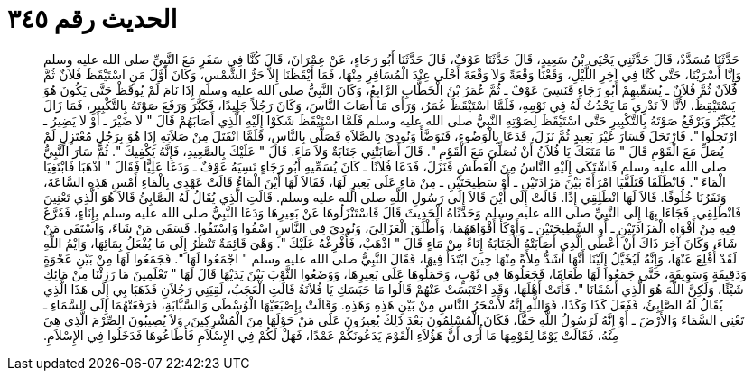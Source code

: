 
= الحديث رقم ٣٤٥

[quote.hadith]
حَدَّثَنَا مُسَدَّدٌ، قَالَ حَدَّثَنِي يَحْيَى بْنُ سَعِيدٍ، قَالَ حَدَّثَنَا عَوْفٌ، قَالَ حَدَّثَنَا أَبُو رَجَاءٍ، عَنْ عِمْرَانَ، قَالَ كُنَّا فِي سَفَرٍ مَعَ النَّبِيِّ صلى الله عليه وسلم وَإِنَّا أَسْرَيْنَا، حَتَّى كُنَّا فِي آخِرِ اللَّيْلِ، وَقَعْنَا وَقْعَةً وَلاَ وَقْعَةَ أَحْلَى عِنْدَ الْمُسَافِرِ مِنْهَا، فَمَا أَيْقَظَنَا إِلاَّ حَرُّ الشَّمْسِ، وَكَانَ أَوَّلَ مَنِ اسْتَيْقَظَ فُلاَنٌ ثُمَّ فُلاَنٌ ثُمَّ فُلاَنٌ ـ يُسَمِّيهِمْ أَبُو رَجَاءٍ فَنَسِيَ عَوْفٌ ـ ثُمَّ عُمَرُ بْنُ الْخَطَّابِ الرَّابِعُ، وَكَانَ النَّبِيُّ صلى الله عليه وسلم إِذَا نَامَ لَمْ يُوقَظْ حَتَّى يَكُونَ هُوَ يَسْتَيْقِظُ، لأَنَّا لاَ نَدْرِي مَا يَحْدُثُ لَهُ فِي نَوْمِهِ، فَلَمَّا اسْتَيْقَظَ عُمَرُ، وَرَأَى مَا أَصَابَ النَّاسَ، وَكَانَ رَجُلاً جَلِيدًا، فَكَبَّرَ وَرَفَعَ صَوْتَهُ بِالتَّكْبِيرِ، فَمَا زَالَ يُكَبِّرُ وَيَرْفَعُ صَوْتَهُ بِالتَّكْبِيرِ حَتَّى اسْتَيْقَظَ لِصَوْتِهِ النَّبِيُّ صلى الله عليه وسلم فَلَمَّا اسْتَيْقَظَ شَكَوْا إِلَيْهِ الَّذِي أَصَابَهُمْ قَالَ ‏"‏ لاَ ضَيْرَ ـ أَوْ لاَ يَضِيرُ ـ ارْتَحِلُوا ‏"‏‏.‏ فَارْتَحَلَ فَسَارَ غَيْرَ بَعِيدٍ ثُمَّ نَزَلَ، فَدَعَا بِالْوَضُوءِ، فَتَوَضَّأَ وَنُودِيَ بِالصَّلاَةِ فَصَلَّى بِالنَّاسِ، فَلَمَّا انْفَتَلَ مِنْ صَلاَتِهِ إِذَا هُوَ بِرَجُلٍ مُعْتَزِلٍ لَمْ يُصَلِّ مَعَ الْقَوْمِ قَالَ ‏"‏ مَا مَنَعَكَ يَا فُلاَنُ أَنْ تُصَلِّيَ مَعَ الْقَوْمِ ‏"‏‏.‏ قَالَ أَصَابَتْنِي جَنَابَةٌ وَلاَ مَاءَ‏.‏ قَالَ ‏"‏ عَلَيْكَ بِالصَّعِيدِ، فَإِنَّهُ يَكْفِيكَ ‏"‏‏.‏ ثُمَّ سَارَ النَّبِيُّ صلى الله عليه وسلم فَاشْتَكَى إِلَيْهِ النَّاسُ مِنَ الْعَطَشِ فَنَزَلَ، فَدَعَا فُلاَنًا ـ كَانَ يُسَمِّيهِ أَبُو رَجَاءٍ نَسِيَهُ عَوْفٌ ـ وَدَعَا عَلِيًّا فَقَالَ ‏"‏ اذْهَبَا فَابْتَغِيَا الْمَاءَ ‏"‏‏.‏ فَانْطَلَقَا فَتَلَقَّيَا امْرَأَةً بَيْنَ مَزَادَتَيْنِ ـ أَوْ سَطِيحَتَيْنِ ـ مِنْ مَاءٍ عَلَى بَعِيرٍ لَهَا، فَقَالاَ لَهَا أَيْنَ الْمَاءُ قَالَتْ عَهْدِي بِالْمَاءِ أَمْسِ هَذِهِ السَّاعَةَ، وَنَفَرُنَا خُلُوفًا‏.‏ قَالاَ لَهَا انْطَلِقِي إِذًا‏.‏ قَالَتْ إِلَى أَيْنَ قَالاَ إِلَى رَسُولِ اللَّهِ صلى الله عليه وسلم‏.‏ قَالَتِ الَّذِي يُقَالُ لَهُ الصَّابِئُ قَالاَ هُوَ الَّذِي تَعْنِينَ فَانْطَلِقِي‏.‏ فَجَاءَا بِهَا إِلَى النَّبِيِّ صلى الله عليه وسلم وَحَدَّثَاهُ الْحَدِيثَ قَالَ فَاسْتَنْزَلُوهَا عَنْ بَعِيرِهَا وَدَعَا النَّبِيُّ صلى الله عليه وسلم بِإِنَاءٍ، فَفَرَّغَ فِيهِ مِنْ أَفْوَاهِ الْمَزَادَتَيْنِ ـ أَوِ السَّطِيحَتَيْنِ ـ وَأَوْكَأَ أَفْوَاهَهُمَا، وَأَطْلَقَ الْعَزَالِيَ، وَنُودِيَ فِي النَّاسِ اسْقُوا وَاسْتَقُوا‏.‏ فَسَقَى مَنْ شَاءَ، وَاسْتَقَى مَنْ شَاءَ، وَكَانَ آخِرَ ذَاكَ أَنْ أَعْطَى الَّذِي أَصَابَتْهُ الْجَنَابَةُ إِنَاءً مِنْ مَاءٍ قَالَ ‏"‏ اذْهَبْ، فَأَفْرِغْهُ عَلَيْكَ ‏"‏‏.‏ وَهْىَ قَائِمَةٌ تَنْظُرُ إِلَى مَا يُفْعَلُ بِمَائِهَا، وَايْمُ اللَّهِ لَقَدْ أُقْلِعَ عَنْهَا، وَإِنَّهُ لَيُخَيَّلُ إِلَيْنَا أَنَّهَا أَشَدُّ مِلأَةً مِنْهَا حِينَ ابْتَدَأَ فِيهَا، فَقَالَ النَّبِيُّ صلى الله عليه وسلم ‏"‏ اجْمَعُوا لَهَا ‏"‏‏.‏ فَجَمَعُوا لَهَا مِنْ بَيْنِ عَجْوَةٍ وَدَقِيقَةٍ وَسَوِيقَةٍ، حَتَّى جَمَعُوا لَهَا طَعَامًا، فَجَعَلُوهَا فِي ثَوْبٍ، وَحَمَلُوهَا عَلَى بَعِيرِهَا، وَوَضَعُوا الثَّوْبَ بَيْنَ يَدَيْهَا قَالَ لَهَا ‏"‏ تَعْلَمِينَ مَا رَزِئْنَا مِنْ مَائِكِ شَيْئًا، وَلَكِنَّ اللَّهَ هُوَ الَّذِي أَسْقَانَا ‏"‏‏.‏ فَأَتَتْ أَهْلَهَا، وَقَدِ احْتَبَسَتْ عَنْهُمْ قَالُوا مَا حَبَسَكِ يَا فُلاَنَةُ قَالَتِ الْعَجَبُ، لَقِيَنِي رَجُلاَنِ فَذَهَبَا بِي إِلَى هَذَا الَّذِي يُقَالُ لَهُ الصَّابِئُ، فَفَعَلَ كَذَا وَكَذَا، فَوَاللَّهِ إِنَّهُ لأَسْحَرُ النَّاسِ مِنْ بَيْنِ هَذِهِ وَهَذِهِ‏.‏ وَقَالَتْ بِإِصْبَعَيْهَا الْوُسْطَى وَالسَّبَّابَةِ، فَرَفَعَتْهُمَا إِلَى السَّمَاءِ ـ تَعْنِي السَّمَاءَ وَالأَرْضَ ـ أَوْ إِنَّهُ لَرَسُولُ اللَّهِ حَقًّا، فَكَانَ الْمُسْلِمُونَ بَعْدَ ذَلِكَ يُغِيرُونَ عَلَى مَنْ حَوْلَهَا مِنَ الْمُشْرِكِينَ، وَلاَ يُصِيبُونَ الصِّرْمَ الَّذِي هِيَ مِنْهُ، فَقَالَتْ يَوْمًا لِقَوْمِهَا مَا أُرَى أَنَّ هَؤُلاَءِ الْقَوْمَ يَدَعُونَكُمْ عَمْدًا، فَهَلْ لَكُمْ فِي الإِسْلاَمِ فَأَطَاعُوهَا فَدَخَلُوا فِي الإِسْلاَمِ‏.‏